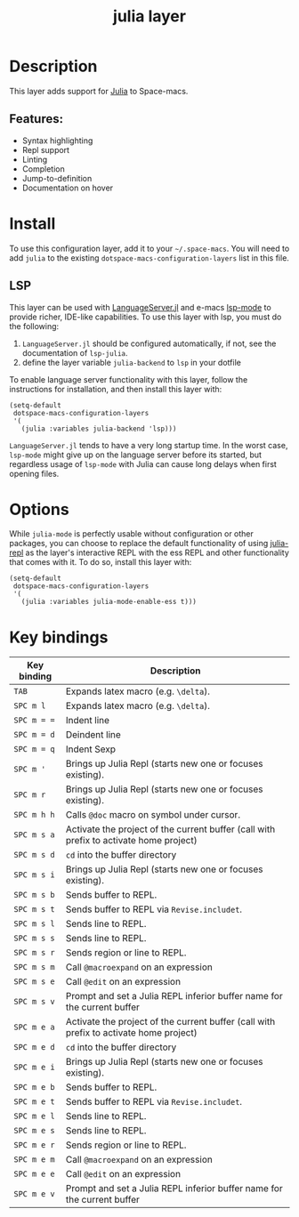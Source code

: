 #+TITLE: julia layer

#+TAGS: general|layer|multi-paradigm|programming

[[file:img/julia.png]]

* Table of Contents                     :TOC_5_gh:noexport:
- [[#description][Description]]
  - [[#features][Features:]]
- [[#install][Install]]
  - [[#lsp][LSP]]
- [[#options][Options]]
- [[#key-bindings][Key bindings]]

* Description
This layer adds support for [[https://julialang.org][Julia]] to Space-macs.

** Features:
- Syntax highlighting
- Repl support
- Linting
- Completion
- Jump-to-definition
- Documentation on hover

* Install
To use this configuration layer, add it to your =~/.space-macs=. You will need to
add =julia= to the existing =dotspace-macs-configuration-layers= list in this
file.

** LSP
This layer can be used with [[https://github.com/JuliaEditorSupport/LanguageServer.jl][LanguageServer.jl]] and e-macs [[https://github.com/e-macs-lsp/lsp-mode][lsp-mode]] to provide
richer, IDE-like capabilities. To use this layer with lsp, you must do the
following:
1. =LanguageServer.jl= should be configured automatically, if not, see the
   documentation of =lsp-julia=.
2. define the layer variable =julia-backend= to =lsp= in your dotfile

To enable language server functionality with this layer, follow the instructions
for installation, and then install this layer with:

#+BEGIN_SRC e-macs-lisp
  (setq-default
   dotspace-macs-configuration-layers
   '(
     (julia :variables julia-backend 'lsp)))
#+END_SRC

=LanguageServer.jl= tends to have a very long startup time. In the worst case,
=lsp-mode= might give up on the language server before its started, but
regardless usage of =lsp-mode= with Julia can cause long delays when first
opening files. 

* Options
While =julia-mode= is perfectly usable without configuration or other packages,
you can choose to replace the default functionality of using [[https://github.com/tpapp/julia-repl/][julia-repl]] as the
layer's interactive REPL with the ess REPL and other functionality that comes
with it. To do so, install this layer with:

#+BEGIN_SRC e-macs-lisp
  (setq-default
   dotspace-macs-configuration-layers
   '(
     (julia :variables julia-mode-enable-ess t)))
#+END_SRC

* Key bindings

| Key binding | Description                                                                            |
|-------------+----------------------------------------------------------------------------------------|
| ~TAB~       | Expands latex macro (e.g. =\delta=).                                                   |
| ~SPC m l~   | Expands latex macro (e.g. =\delta=).                                                   |
|-------------+----------------------------------------------------------------------------------------|
| ~SPC m = =~ | Indent line                                                                            |
| ~SPC m = d~ | Deindent line                                                                          |
| ~SPC m = q~ | Indent Sexp                                                                            |
|-------------+----------------------------------------------------------------------------------------|
| ~SPC m '~   | Brings up Julia Repl (starts new one or focuses existing).                             |
| ~SPC m r~   | Brings up Julia Repl (starts new one or focuses existing).                             |
| ~SPC m h h~ | Calls ~@doc~ macro on symbol under cursor.                                             |
|-------------+----------------------------------------------------------------------------------------|
| ~SPC m s a~ | Activate the project of the current buffer (call with prefix to activate home project) |
| ~SPC m s d~ | ~cd~ into the buffer directory                                                         |
| ~SPC m s i~ | Brings up Julia Repl (starts new one or focuses existing).                             |
| ~SPC m s b~ | Sends buffer to REPL.                                                                  |
| ~SPC m s t~ | Sends buffer to REPL via ~Revise.includet~.                                            |
| ~SPC m s l~ | Sends line to REPL.                                                                    |
| ~SPC m s s~ | Sends line to REPL.                                                                    |
| ~SPC m s r~ | Sends region or line to REPL.                                                          |
| ~SPC m s m~ | Call ~@macroexpand~ on an expression                                                   |
| ~SPC m s e~ | Call ~@edit~ on an expression                                                          |
| ~SPC m s v~ | Prompt and set a Julia REPL inferior buffer name for the current buffer                |
|-------------+----------------------------------------------------------------------------------------|
| ~SPC m e a~ | Activate the project of the current buffer (call with prefix to activate home project) |
| ~SPC m e d~ | ~cd~ into the buffer directory                                                         |
| ~SPC m e i~ | Brings up Julia Repl (starts new one or focuses existing).                             |
| ~SPC m e b~ | Sends buffer to REPL.                                                                  |
| ~SPC m e t~ | Sends buffer to REPL via ~Revise.includet~.                                            |
| ~SPC m e l~ | Sends line to REPL.                                                                    |
| ~SPC m e s~ | Sends line to REPL.                                                                    |
| ~SPC m e r~ | Sends region or line to REPL.                                                          |
| ~SPC m e m~ | Call ~@macroexpand~ on an expression                                                   |
| ~SPC m e e~ | Call ~@edit~ on an expression                                                          |
| ~SPC m e v~ | Prompt and set a Julia REPL inferior buffer name for the current buffer                |


